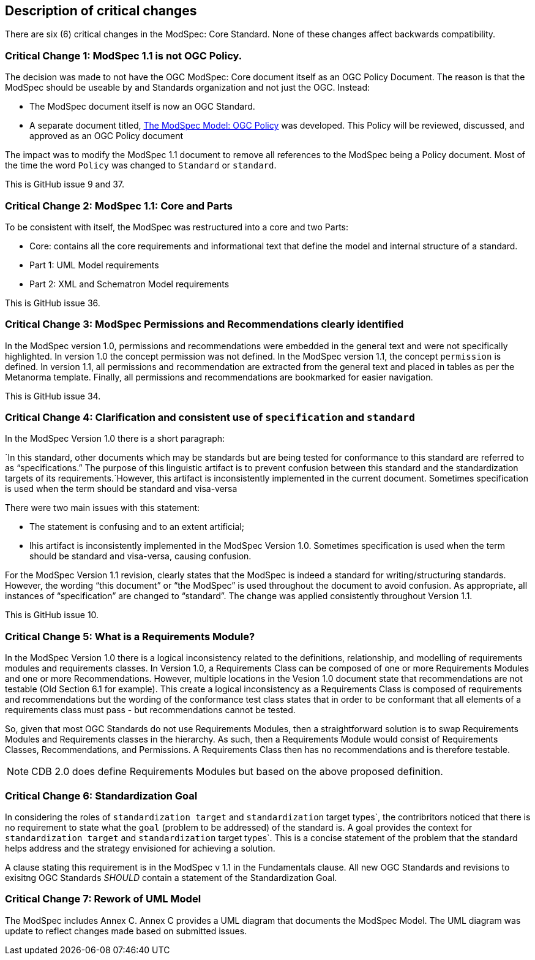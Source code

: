 [[Clause_Critical]]
== Description of critical changes

There are six (6) critical changes in the ModSpec: Core Standard. None of these changes affect backwards compatibility.

=== Critical Change 1: ModSpec 1.1 is not OGC Policy. 

The decision was made to not have the OGC ModSpec: Core document itself as an OGC Policy Document. The reason is that the ModSpec should be useable by and Standards organization and not just the OGC. Instead:

- The ModSpec document itself is now an OGC Standard.
- A separate document titled, https://portal.ogc.org/files/?artifact_id=110275&version=1[The ModSpec Model: OGC Policy] was developed. This Policy will be reviewed, discussed, and approved as an OGC Policy document

The impact was to modify the ModSpec 1.1 document to remove all references to the ModSpec being a Policy document. Most of the time the word `Policy` was changed to `Standard` or `standard`.

This is GitHub issue 9 and 37.

=== Critical Change 2: ModSpec 1.1: Core and Parts

To be consistent with itself, the ModSpec was restructured into a core and two Parts:

- Core: contains all the core requirements and informational text that define the model and internal structure of a standard.
- Part 1: UML Model requirements 
- Part 2: XML and Schematron Model requirements 

This is GitHub issue 36.

=== Critical Change 3: ModSpec Permissions and Recommendations clearly identified

In the ModSpec version 1.0, permissions and recommendations were embedded in the general text and were not specifically highlighted. In version 1.0 the concept permission was not defined. In the ModSpec version 1.1, the concept `permission` is defined. In version 1.1, all permissions and recommendation are extracted from the general text and placed in tables as per the Metanorma template. Finally, all permissions and recommendations are bookmarked for easier navigation.

This is GitHub issue 34.

=== Critical Change 4: Clarification and consistent use of `specification` and `standard`

In the ModSpec Version 1.0 there is a short paragraph:

`In this standard, other documents which may be standards but are being tested for conformance to this standard are referred to as “specifications.” The purpose of this linguistic artifact is to prevent confusion between this standard and the standardization targets of its requirements.`However, this artifact is inconsistently implemented in the current document. Sometimes specification is used when the term should be standard and visa-versa

There were two main issues with this statement:

- The statement is confusing and to an extent artificial;
- Ihis artifact is inconsistently implemented in the ModSpec Version 1.0. Sometimes specification is used when the term should be standard and visa-versa, causing confusion.

For the ModSpec Version 1.1 revision, clearly states that the ModSpec is indeed a standard for writing/structuring standards. However, the wording “this document” or “the ModSpec” is used throughout the document to avoid confusion. As appropriate, all instances of “specification” are changed to “standard”. The change was applied consistently throughout Version 1.1.

This is GitHub issue 10.

=== Critical Change 5: What is a Requirements Module?

In the ModSpec Version 1.0 there is a logical inconsistency related to the definitions, relationship, and modelling of requirements modules and requirements classes. In Version 1.0, a Requirements Class can be composed of one or more Requirements Modules and one or more Recommendations. However, multiple locations in the Vesion 1.0 document state that recommendations are not testable (Old Section 6.1 for example). This create a logical inconsistency as a Requirements Class is composed of requirements and recommendations but the wording of the conformance test class states that in order to be conformant that all elements of a requirements class must pass - but recommendations cannot be tested.

So, given that most OGC Standards do not use Requirements Modules, then a straightforward solution is to swap Requirements Modules and Requirements classes in the hierarchy. As such, then a Requirements Module would consist of Requirements Classes, Recommendations, and Permissions. A Requirements Class then has no recommendations and is therefore testable.

NOTE: CDB 2.0 does define Requirements Modules but based on the above proposed definition.

=== Critical Change 6: Standardization Goal

In considering the roles of `standardization target` and `standardization` target types`, the contribritors noticed 
that there is no requirement to state what the `goal` (problem to be addressed) of the standard is. A goal provides the
context for `standardization target` and `standardization` target types`. This is a concise statement of the problem that 
the standard helps address and the strategy envisioned for achieving a solution.

A clause stating this requirement is in the ModSpec v 1.1 in the Fundamentals clause. All new OGC Standards and revisions to exisitng OGC Standards _SHOULD_
contain a statement of the Standardization Goal.

=== Critical Change 7: Rework of UML Model

The ModSpec includes Annex C. Annex C provides a UML diagram that documents the ModSpec Model. The UML diagram was update to reflect changes made based on submitted issues.

